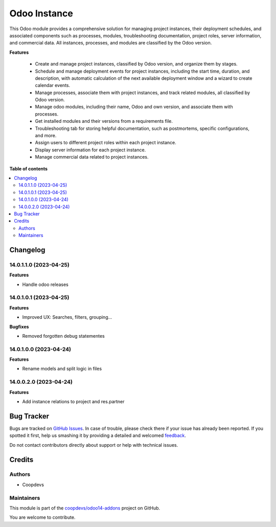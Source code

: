 =============
Odoo Instance
=============

.. !!!!!!!!!!!!!!!!!!!!!!!!!!!!!!!!!!!!!!!!!!!!!!!!!!!!
   !! This file is generated by oca-gen-addon-readme !!
   !! changes will be overwritten.                   !!
   !!!!!!!!!!!!!!!!!!!!!!!!!!!!!!!!!!!!!!!!!!!!!!!!!!!!

.. |badge1| image:: https://img.shields.io/badge/maturity-Beta-yellow.png
    :target: https://odoo-community.org/page/development-status
    :alt: Beta
.. |badge2| image:: https://img.shields.io/badge/licence-AGPL--3-blue.png
    :target: http://www.gnu.org/licenses/agpl-3.0-standalone.html
    :alt: License: AGPL-3
.. |badge3| image:: https://img.shields.io/badge/github-coopdevs%2Fodoo14--addons-lightgray.png?logo=github
    :target: https://github.com/coopdevs/odoo14-addons/tree/14.0/odoo_instance
    :alt: coopdevs/odoo14-addons

|badge1| |badge2| |badge3| 

This Odoo module provides a comprehensive solution for managing project instances, their deployment schedules, and associated components such as processes, modules, troubleshooting documentation, project roles, server information, and commercial data. All instances, processes, and modules are classified by the Odoo version.

**Features**

 - Create and manage project instances, classified by Odoo version, and organize them by stages.
 - Schedule and manage deployment events for project instances, including the start time, duration, and description, with automatic calculation of the next available deployment window and a wizard to create calendar events.
 - Manage processes, associate them with project instances, and track related modules, all classified by Odoo version.
 - Manage odoo modules, including their name, Odoo and own version, and associate them with processes.
 - Get installed modules and their versions from a requirements file.
 - Troubleshooting tab for storing helpful documentation, such as postmortems, specific configurations, and more.
 - Assign users to different project roles within each project instance.
 - Display server information for each project instance.
 - Manage commercial data related to project instances.

**Table of contents**

.. contents::
   :local:

Changelog
=========

14.0.1.1.0 (2023-04-25)
~~~~~~~~~~~~~~~~~~~~~~~

**Features**

- Handle odoo releases


14.0.1.0.1 (2023-04-25)
~~~~~~~~~~~~~~~~~~~~~~~

**Features**

- Improved UX: Searches, filters, grouping...

**Bugfixes**

- Removed forgotten debug statementes


14.0.1.0.0 (2023-04-24)
~~~~~~~~~~~~~~~~~~~~~~~

**Features**

- Rename models and split logic in files


14.0.0.2.0 (2023-04-24)
~~~~~~~~~~~~~~~~~~~~~~~

**Features**

- Add instance relations to project and res.partner

Bug Tracker
===========

Bugs are tracked on `GitHub Issues <https://github.com/coopdevs/odoo14-addons/issues>`_.
In case of trouble, please check there if your issue has already been reported.
If you spotted it first, help us smashing it by providing a detailed and welcomed
`feedback <https://github.com/coopdevs/odoo14-addons/issues/new?body=module:%20odoo_instance%0Aversion:%2014.0%0A%0A**Steps%20to%20reproduce**%0A-%20...%0A%0A**Current%20behavior**%0A%0A**Expected%20behavior**>`_.

Do not contact contributors directly about support or help with technical issues.

Credits
=======

Authors
~~~~~~~

* Coopdevs

Maintainers
~~~~~~~~~~~

This module is part of the `coopdevs/odoo14-addons <https://github.com/coopdevs/odoo14-addons/tree/14.0/odoo_instance>`_ project on GitHub.

You are welcome to contribute.
